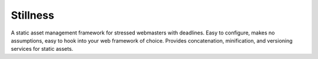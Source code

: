 =========
Stillness
=========

A static asset management framework for stressed webmasters with
deadlines. Easy to configure, makes no assumptions, easy to hook into
your web framework of choice. Provides concatenation, minification,
and versioning services for static assets.



